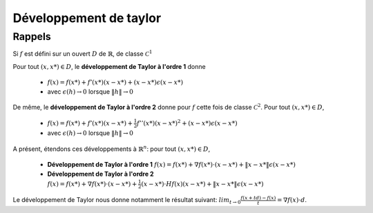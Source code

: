 =========================
Développement de taylor
=========================

Rappels
============

Si :math:`f` est défini sur un ouvert :math:`D`
de :math:`\mathbb{R}`, de classe :math:`\mathcal{C}^1`

Pour tout :math:`(x,x*) \in D`, le **développement de Taylor à l'ordre 1** donne

	* :math:`f(x)=f(x*)+f'(x*)(x-x*) + (x-x*)\epsilon(x-x*)`
	* avec :math:`\epsilon(h) \rightarrow 0` lorsque :math:`\|h\| \rightarrow 0`

De même, le **développement de Taylor à l'ordre 2** donne pour
:math:`f` cette fois de classe :math:`\mathcal{C}^2`. Pour tout :math:`(x,x*) \in D`,

	* :math:`f(x)=f(x*)+f'(x*)(x-x*) + \frac{1}{2} f''(x*) (x-x*)^2 + (x-x*)\epsilon(x-x*)`
	* avec :math:`\epsilon(h) \rightarrow 0` lorsque :math:`\|h\| \rightarrow 0`


A présent, étendons ces développements à :math:`\mathbb{R}^n`: pour tout :math:`(x,x*) \in D`,

	* **Développement de Taylor à l'ordre 1** :math:`f(x)=f(x*)+\nabla f(x*) \cdot (x-x*) + \|x-x*\|\epsilon(x-x*)`
	* **Développement de Taylor à l'ordre 2** :math:`f(x)=f(x*)+\nabla f(x*) \cdot (x-x*) + \frac{1}{2} (x-x*) \cdot Hf(x)(x-x*) + \|x-x*\|\epsilon(x-x*)`

Le développement de Taylor nous donne notamment le résultat suivant:
:math:`lim_{t\rightarrow 0}\frac{f(x+td)-f(x)}{t}=\nabla f(x) \cdot d`.